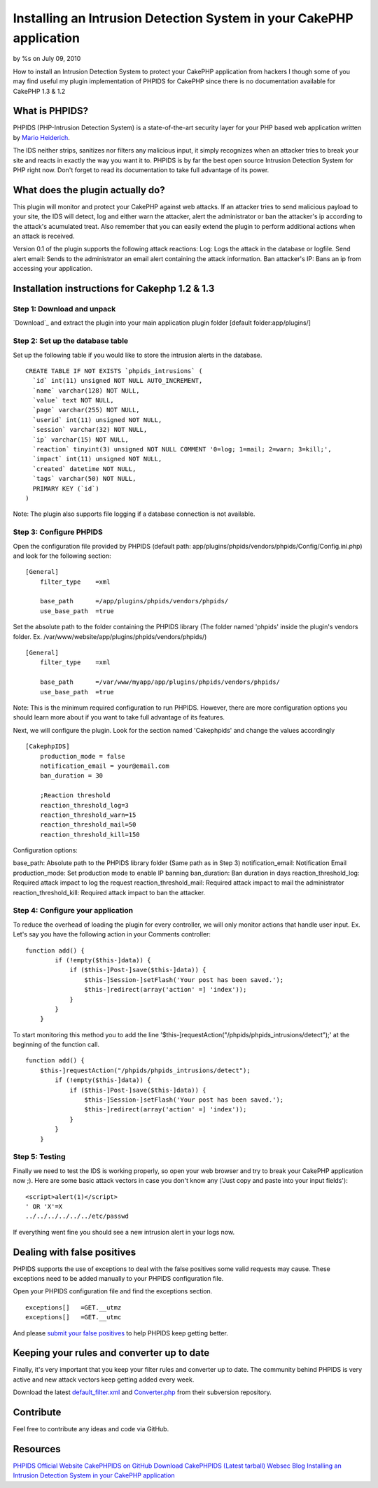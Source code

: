

Installing an Intrusion Detection System in your CakePHP application
====================================================================

by %s on July 09, 2010

How to install an Intrusion Detection System to protect your CakePHP
application from hackers
I though some of you may find useful my plugin implementation of
PHPIDS for CakePHP since there is no documentation available for
CakePHP 1.3 & 1.2


What is PHPIDS?
~~~~~~~~~~~~~~~

PHPIDS (PHP-Intrusion Detection System) is a state-of-the-art security
layer for your PHP based web application written by `Mario
Heiderich`_.

The IDS neither strips, sanitizes nor filters any malicious input, it
simply recognizes when an attacker tries to break your site and reacts
in exactly the way you want it to. PHPIDS is by far the best open
source Intrusion Detection System for PHP right now. Don't forget to
read its documentation to take full advantage of its power.


What does the plugin actually do?
~~~~~~~~~~~~~~~~~~~~~~~~~~~~~~~~~

This plugin will monitor and protect your CakePHP against web attacks.
If an attacker tries to send malicious payload to your site, the IDS
will detect, log and either warn the attacker, alert the administrator
or ban the attacker's ip according to the attack's acumulated treat.
Also remember that you can easily extend the plugin to perform
additional actions when an attack is received.

Version 0.1 of the plugin supports the following attack reactions:
Log: Logs the attack in the database or logfile.
Send alert email: Sends to the administrator an email alert containing
the attack information.
Ban attacker's IP: Bans an ip from accessing your application.


Installation instructions for Cakephp 1.2 & 1.3
~~~~~~~~~~~~~~~~~~~~~~~~~~~~~~~~~~~~~~~~~~~~~~~


Step 1: Download and unpack
```````````````````````````

`Download`_ and extract the plugin into your main application plugin
folder [default folder:app/plugins/]


Step 2: Set up the database table
`````````````````````````````````

Set up the following table if you would like to store the intrusion
alerts in the database.

::

    
    CREATE TABLE IF NOT EXISTS `phpids_intrusions` (
      `id` int(11) unsigned NOT NULL AUTO_INCREMENT,
      `name` varchar(128) NOT NULL,
      `value` text NOT NULL,
      `page` varchar(255) NOT NULL,
      `userid` int(11) unsigned NOT NULL,
      `session` varchar(32) NOT NULL,
      `ip` varchar(15) NOT NULL,
      `reaction` tinyint(3) unsigned NOT NULL COMMENT '0=log; 1=mail; 2=warn; 3=kill;',
      `impact` int(11) unsigned NOT NULL,
      `created` datetime NOT NULL,
      `tags` varchar(50) NOT NULL,
      PRIMARY KEY (`id`)
    )

Note: The plugin also supports file logging if a database connection
is not available.


Step 3: Configure PHPIDS
````````````````````````

Open the configuration file provided by PHPIDS (default path:
app/plugins/phpids/vendors/phpids/Config/Config.ini.php) and look for
the following section:

::

    
    [General]
        filter_type    =xml
    
        base_path      =/app/plugins/phpids/vendors/phpids/
        use_base_path  =true

Set the absolute path to the folder containing the PHPIDS library (The
folder named 'phpids' inside the plugin's vendors folder. Ex.
/var/www/website/app/plugins/phpids/vendors/phpids/)

::

    
    [General]
        filter_type    =xml
    
        base_path      =/var/www/myapp/app/plugins/phpids/vendors/phpids/
        use_base_path  =true

Note: This is the minimum required configuration to run PHPIDS.
However, there are more configuration options you should learn more
about if you want to take full advantage of its features.

Next, we will configure the plugin. Look for the section named
'Cakephpids' and change the values accordingly

::

    
    [CakephpIDS]
        production_mode = false
        notification_email = your@email.com
        ban_duration = 30
    
        ;Reaction threshold
        reaction_threshold_log=3
        reaction_threshold_warn=15
        reaction_threshold_mail=50
        reaction_threshold_kill=150

Configuration options:

base_path: Absolute path to the PHPIDS library folder (Same path as in
Step 3)
notification_email: Notification Email
production_mode: Set production mode to enable IP banning
ban_duration: Ban duration in days
reaction_threshold_log: Required attack impact to log the request
reaction_threshold_mail: Required attack impact to mail the
administrator
reaction_threshold_kill: Required attack impact to ban the attacker.


Step 4: Configure your application
``````````````````````````````````

To reduce the overhead of loading the plugin for every controller, we
will only monitor actions that handle user input. Ex. Let's say you
have the following action in your Comments controller:

::

    
    function add() {
            if (!empty($this-]data)) {
                if ($this-]Post-]save($this-]data)) {
                    $this-]Session-]setFlash('Your post has been saved.');
                    $this-]redirect(array('action' =] 'index'));
                }
            }
        }

To start monitoring this method you to add the line
'$this-]requestAction("/phpids/phpids_intrusions/detect");' at the
beginning of the function call.

::

    
    function add() {
        $this-]requestAction("/phpids/phpids_intrusions/detect");
            if (!empty($this-]data)) {
                if ($this-]Post-]save($this-]data)) {
                    $this-]Session-]setFlash('Your post has been saved.');
                    $this-]redirect(array('action' =] 'index'));
                }
            }
        }



Step 5: Testing
```````````````

Finally we need to test the IDS is working properly, so open your web
browser and try to break your CakePHP application now ;). Here are
some basic attack vectors in case you don't know any ('Just copy and
paste into your input fields'):

::

    
    <script>alert(1)</script> 
    ' OR 'X'=X
    ../../../../../../etc/passwd

If everything went fine you should see a new intrusion alert in your
logs now.



Dealing with false positives
~~~~~~~~~~~~~~~~~~~~~~~~~~~~

PHPIDS supports the use of exceptions to deal with the false positives
some valid requests may cause. These exceptions need to be added
manually to your PHPIDS configuration file.

Open your PHPIDS configuration file and find the exceptions section.

::

    
        exceptions[]   =GET.__utmz
        exceptions[]   =GET.__utmc

And please `submit your false positives`_ to help PHPIDS keep getting
better.


Keeping your rules and converter up to date
~~~~~~~~~~~~~~~~~~~~~~~~~~~~~~~~~~~~~~~~~~~

Finally, it's very important that you keep your filter rules and
converter up to date. The community behind PHPIDS is very active and
new attack vectors keep getting added every week.

Download the latest `default_filter.xml`_ and `Converter.php`_ from
their subversion repository.


Contribute
~~~~~~~~~~

Feel free to contribute any ideas and code via GitHub.


Resources
~~~~~~~~~

`PHPIDS Official Website`_
`CakePHPIDS on GitHub`_
`Download CakePHPIDS (Latest tarball)`_
`Websec Blog`_
`Installing an Intrusion Detection System in your CakePHP
application`_

.. _CakePHPIDS on GitHub: http://github.com/cldrn/cakephpids
.. _Mario Heiderich: http://mario.heideri.ch/
.. _submit your false positives: http://demo.php-ids.org/
.. _Websec Blog: http://www.websec.ca/blog
.. _default_filter.xml: https://svn.php-ids.org/svn/trunk/lib/IDS/default_filter.xml
.. _Download CakePHPIDS (Latest tarball): http://github.com/cldrn/cakephpids/zipball/master
.. _PHPIDS Official Website: http://www.phpids.org/
.. _Installing an Intrusion Detection System in your CakePHP application: http://websec.ca/blog/view/phpids-in-cakephp.html
.. _Converter.php: https://svn.php-ids.org/svn/trunk/lib/IDS/Converter.php
.. meta::
    :title: Installing an Intrusion Detection System in your CakePHP application
    :description: CakePHP Article related to intrusion detection ,web security,phpids,Tutorials
    :keywords: intrusion detection ,web security,phpids,Tutorials
    :copyright: Copyright 2010 
    :category: tutorials


